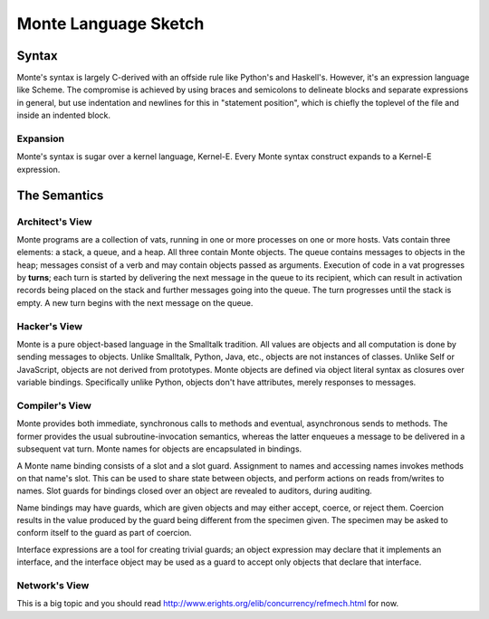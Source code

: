 =====================
Monte Language Sketch
=====================

Syntax
======

Monte's syntax is largely C-derived with an offside rule like Python's
and Haskell's. However, it's an expression language like Scheme. The
compromise is achieved by using braces and semicolons to delineate
blocks and separate expressions in general, but use indentation and
newlines for this in "statement position", which is chiefly the
toplevel of the file and inside an indented block.

Expansion
---------

Monte's syntax is sugar over a kernel language, Kernel-E. Every Monte
syntax construct expands to a Kernel-E expression.

The Semantics
=============

Architect's View
----------------

Monte programs are a collection of vats, running in one or more processes on
one or more hosts. Vats contain three elements: a stack, a queue, and a heap.
All three contain Monte objects. The queue contains messages to objects in the
heap; messages consist of a verb and may contain objects passed as arguments.
Execution of code in a vat progresses by **turns**; each turn is started by
delivering the next message in the queue to its recipient, which can result in
activation records being placed on the stack and further messages going into
the queue. The turn progresses until the stack is empty. A new turn begins
with the next message on the queue.

Hacker's View
-------------

Monte is a pure object-based language in the Smalltalk tradition. All values
are objects and all computation is done by sending messages to objects.
Unlike Smalltalk, Python, Java, etc., objects are not instances of classes.
Unlike Self or JavaScript, objects are not derived from prototypes. Monte
objects are defined via object literal syntax as closures over variable
bindings. Specifically unlike Python, objects don't have attributes, merely
responses to messages.

Compiler's View
---------------

Monte provides both immediate, synchronous calls to methods and eventual,
asynchronous sends to methods. The former provides the usual
subroutine-invocation semantics, whereas the latter enqueues a message to be
delivered in a subsequent vat turn. Monte names for objects are encapsulated
in bindings.

A Monte name binding consists of a slot and a slot guard. Assignment to names
and accessing names invokes methods on that name's slot. This can be used to
share state between objects, and perform actions on reads from/writes to
names. Slot guards for bindings closed over an object are revealed to
auditors, during auditing.

Name bindings may have guards, which are given objects and may either accept,
coerce, or reject them. Coercion results in the value produced by the guard
being different from the specimen given. The specimen may be asked to conform
itself to the guard as part of coercion.

Interface expressions are a tool for creating trivial guards; an object
expression may declare that it implements an interface, and the interface
object may be used as a guard to accept only objects that declare that
interface.

Network's View
--------------

This is a big topic and you should read
http://www.erights.org/elib/concurrency/refmech.html for now.
